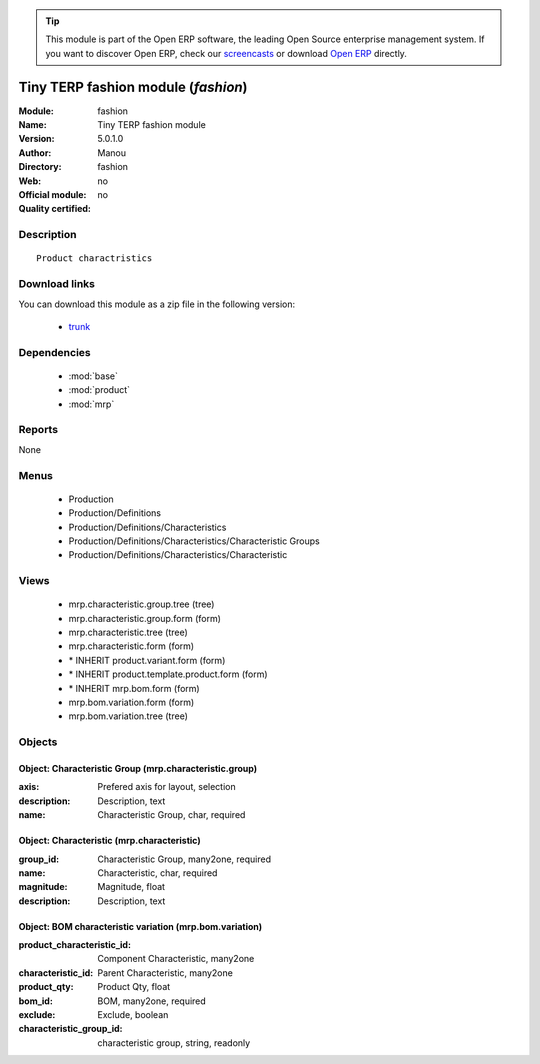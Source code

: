 
.. module:: fashion
    :synopsis: Tiny TERP fashion module 
    :noindex:
.. 

.. raw:: html

      <br />
    <link rel="stylesheet" href="../_static/hide_objects_in_sidebar.css" type="text/css" />

.. tip:: This module is part of the Open ERP software, the leading Open Source 
  enterprise management system. If you want to discover Open ERP, check our 
  `screencasts <href="http://openerp.tv>`_ or download 
  `Open ERP <href="http://openerp.com>`_ directly.

.. raw:: html

    <div class="js-kit-rating" title="" permalink="" standalone="yes" path="fashion"></div>
    <script src="http://js-kit.com/ratings.js"></script>

Tiny TERP fashion module (*fashion*)
====================================
:Module: fashion
:Name: Tiny TERP fashion module
:Version: 5.0.1.0
:Author: Manou
:Directory: fashion
:Web: 
:Official module: no
:Quality certified: no

Description
-----------

::

  Product charactristics

Download links
--------------

You can download this module as a zip file in the following version:

  * `trunk </download/modules/trunk/fashion.zip>`_


Dependencies
------------

 * :mod:`base`
 * :mod:`product`
 * :mod:`mrp`

Reports
-------

None


Menus
-------

 * Production
 * Production/Definitions
 * Production/Definitions/Characteristics
 * Production/Definitions/Characteristics/Characteristic Groups
 * Production/Definitions/Characteristics/Characteristic

Views
-----

 * mrp.characteristic.group.tree (tree)
 * mrp.characteristic.group.form (form)
 * mrp.characteristic.tree (tree)
 * mrp.characteristic.form (form)
 * \* INHERIT product.variant.form (form)
 * \* INHERIT product.template.product.form (form)
 * \* INHERIT mrp.bom.form (form)
 * mrp.bom.variation.form (form)
 * mrp.bom.variation.tree (tree)


Objects
-------

Object: Characteristic Group (mrp.characteristic.group)
#######################################################



:axis: Prefered axis for layout, selection





:description: Description, text





:name: Characteristic Group, char, required




Object: Characteristic (mrp.characteristic)
###########################################



:group_id: Characteristic Group, many2one, required





:name: Characteristic, char, required





:magnitude: Magnitude, float





:description: Description, text




Object: BOM characteristic variation (mrp.bom.variation)
########################################################



:product_characteristic_id: Component Characteristic, many2one





:characteristic_id: Parent Characteristic, many2one





:product_qty: Product Qty, float





:bom_id: BOM, many2one, required





:exclude: Exclude, boolean





:characteristic_group_id: characteristic group, string, readonly



